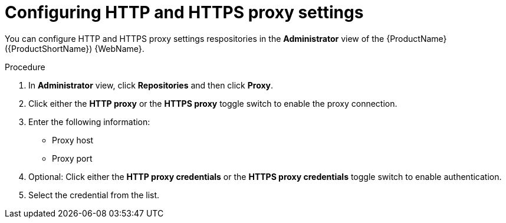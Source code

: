 // Module included in the following assemblies:
//
// * docs/web-console-guide/master.adoc

:_content-type: PROCEDURE
[id="mta-web-config-http-https-proxy_{context}"]
= Configuring HTTP and HTTPS proxy settings

You can configure HTTP and HTTPS proxy settings respositories in the *Administrator* view of the {ProductName} ({ProductShortName}) {WebName}.

.Procedure

. In *Administrator* view, click *Repositories* and then click *Proxy*.
// ![](/Tackle2/Views/ProxyConfig.png)
. Click either the *HTTP proxy* or the *HTTPS proxy* toggle switch to enable the proxy connection.
. Enter the following information:
    * Proxy host
    * Proxy port
. Optional: Click either the *HTTP proxy credentials* or the *HTTPS proxy credentials* toggle switch to enable authentication.
. Select the credential from the list.
